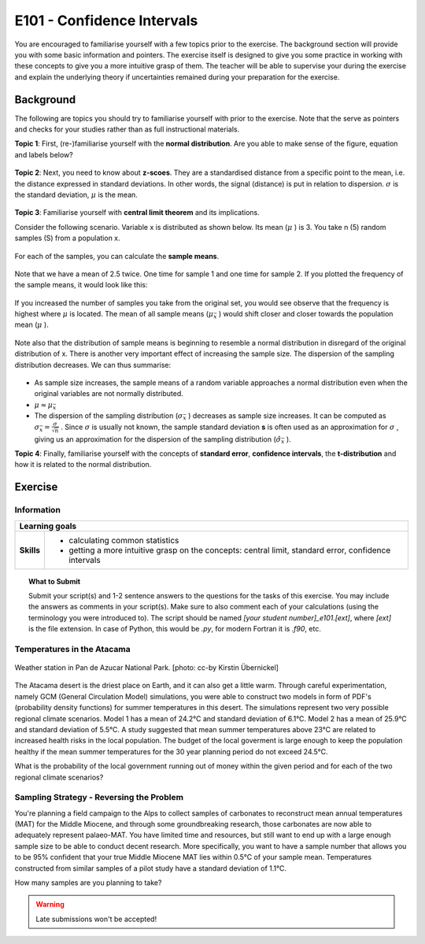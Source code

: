 E101 - Confidence Intervals
===========================

You are encouraged to familiarise yourself with a few topics prior to the exercise. The background section will provide you with some basic information and pointers. The exercise itself is designed to give you some practice in working with these concepts to give you a more intuitive grasp of them. The teacher will be able to supervise your during the exercise and explain the underlying theory if uncertainties remained during your preparation for the exercise.

Background
---------- 

The following are topics you should try to familiarise yourself with prior to the exercise. Note that the serve as pointers and checks for your studies rather than as full instructional materials.

**Topic 1**: First, (re-)familiarise yourself with the **normal distribution**. Are you able to make sense of the figure, equation and labels below?

.. figure:: img/normal.jpg
   :align: center
   :figwidth: 400px

**Topic 2**: Next, you need to know about **z-scoes**. They are a standardised distance from a specific point to the mean, i.e. the distance expressed in standard deviations. In other words, the signal (distance) is put in relation to dispersion. \ :math:`\sigma` \ is the standard deviation, \ :math:`\mu` \ is the mean.

.. figure:: img/z-score.jpg
   :align: center
   :figwidth: 500px

   
**Topic 3**: Familiarise yourself with **central limit theorem** and its implications. 

Consider the following scenario. Variable x is distributed as shown below. Its mean (\ :math:`\mu` \) is 3. You take n (5) random samples (S) from a population x. 

.. figure:: img/samples1.jpg
   :align: center
   :figwidth: 400px

For each of the samples, you can calculate the **sample means**.

.. figure:: img/samples2.jpg
   :align: center
   :figwidth: 400px

Note that we have a mean of 2.5 twice. One time for sample 1 and one time for sample 2. If you plotted the frequency of the sample means, it would look like this:
   
.. figure:: img/samples3.jpg
   :align: center
   :figwidth: 400px   
   
   
If you increased the number of samples you take from the original set, you would see observe that the frequency is highest where \ :math:`\mu` \ is located. The mean of all sample means (\ :math:`\mu_{\bar{x}}` \) would shift closer and closer towards the population mean (\ :math:`\mu` \). 

.. figure:: img/samples4.jpg
   :align: center
   :figwidth: 400px   

Note also that the distribution of sample means is beginning to resemble a normal distribution in disregard of the original distribution of x. There is another very important effect of increasing the sample size. The dispersion of the sampling distribution decreases. We can thus summarise: 

.. figure:: img/samples5.jpg
   :align: center
   :figwidth: 600px   

* As sample size increases, the sample means of a random variable approaches a normal distribution even when the original variables are not normally distributed. 
* \ :math:`\mu \approx \mu_{\bar{x}}` \
* The dispersion of the sampling distribution (\ :math:`\sigma_{\bar{x}}` \) decreases as sample size increases. It can be computed as \ :math:`\sigma_{\bar{x}} = \frac {\sigma}{\sqrt {n}}` \. Since \ :math:`\sigma` \ is usually not known, the sample standard deviation **s** is often used as an approximation for \ :math:`\sigma` \, giving us an approximation for the dispersion of the sampling distribution (\ :math:`\hat{\sigma}_{\bar{x}}` \).
      
**Topic 4**: Finally, familiarise yourself with the concepts of **standard error**, **confidence intervals**, the **t-distribution** and how it is related to the normal distribution.


Exercise
--------

Information
...........

+----------------------+--------------------------------------------------------+
| Learning goals                                                                |
+======================+========================================================+
|**Skills**            |                                                        |    
|                      |   * calculating common statistics                      |
|                      |   * getting a more intuitive grasp on the concepts:    |
|                      |     central limit, standard error, confidence intervals|
+----------------------+--------------------------------------------------------+


.. topic:: What to Submit

      Submit your script(s) and 1-2 sentence answers to the questions for the tasks of this exercise. You may include the answers as comments in your script(s). Make sure to also comment each of your calculations (using the terminology you were introduced to). The script should be named *[your student number]_e101.[ext]*, where *[ext]* is the file extension. In case of Python, this would be *.py*, for modern Fortran it is *.f90*, etc.
  
Temperatures in the Atacama      
...........................

.. figure:: img/PanDeAzucar_ccby_KirstinUebernickel.jpg
   :align: center

   Weather station in Pan de Azucar National Park. [photo: cc-by Kirstin Übernickel]  

The Atacama desert is the driest place on Earth, and it can also get a little warm. Through careful experimentation, namely GCM (General Circulation Model) simulations, you were able to construct two models in form of PDF's (probability density functions) for summer temperatures in this desert. The simulations represent two very possible regional climate scenarios. Model 1 has a mean of 24.2°C and standard deviation of 6.1°C. Model 2 has a mean of 25.9°C and standard deviation of 5.5°C. A study suggested that mean summer temperatures above 23°C are related to increased health risks in the local population. The budget of the local goverment is large enough to keep the population healthy if the mean summer temperatures for the 30 year planning period do not exceed 24.5°C. 

What is the probability of the local government running out of money within the given period and for each of the two regional climate scenarios? 


Sampling Strategy - Reversing the Problem
.........................................

You're planning a field campaign to the Alps to collect samples of carbonates to reconstruct mean annual temperatures (MAT) for the Middle Miocene, and through some groundbreaking research, those carbonates are now able to adequately represent palaeo-MAT. You have limited time and resources, but still want to end up with a large enough sample size to be able to conduct decent research. More specifically, you want to have a sample number that allows you to be 95% confident that your true Middle Miocene MAT lies within 0.5°C of your sample mean. Temperatures constructed from similar samples of a pilot study have a standard deviation of 1.1°C.

How many samples are you planning to take?

.. warning::

    Late submissions won't be accepted!
